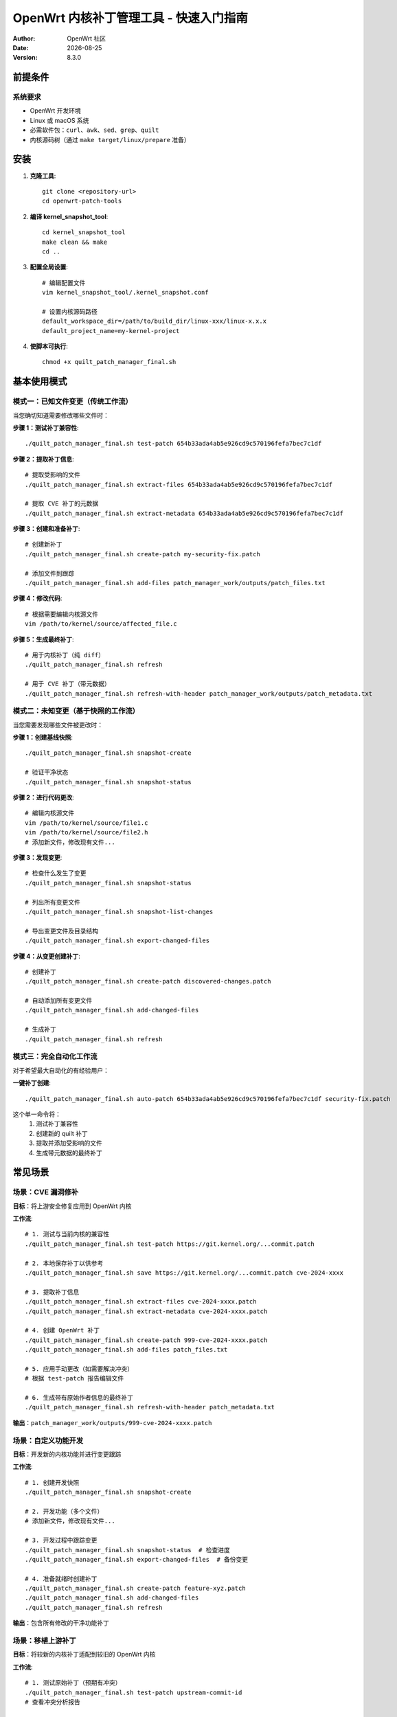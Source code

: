 ===========================================================================
OpenWrt 内核补丁管理工具 - 快速入门指南
===========================================================================

:Author: OpenWrt 社区  
:Date: |today|
:Version: 8.3.0

前提条件
========

系统要求
--------

* OpenWrt 开发环境
* Linux 或 macOS 系统
* 必需软件包：``curl``、``awk``、``sed``、``grep``、``quilt``
* 内核源码树（通过 ``make target/linux/prepare`` 准备）

安装
====

1. **克隆工具**::

    git clone <repository-url>
    cd openwrt-patch-tools

2. **编译 kernel_snapshot_tool**::

    cd kernel_snapshot_tool  
    make clean && make
    cd ..

3. **配置全局设置**::

    # 编辑配置文件
    vim kernel_snapshot_tool/.kernel_snapshot.conf
    
    # 设置内核源码路径
    default_workspace_dir=/path/to/build_dir/linux-xxx/linux-x.x.x
    default_project_name=my-kernel-project

4. **使脚本可执行**::

    chmod +x quilt_patch_manager_final.sh

基本使用模式
============

模式一：已知文件变更（传统工作流）
----------------------------------

当您确切知道需要修改哪些文件时：

**步骤 1：测试补丁兼容性**::

    ./quilt_patch_manager_final.sh test-patch 654b33ada4ab5e926cd9c570196fefa7bec7c1df

**步骤 2：提取补丁信息**::

    # 提取受影响的文件
    ./quilt_patch_manager_final.sh extract-files 654b33ada4ab5e926cd9c570196fefa7bec7c1df
    
    # 提取 CVE 补丁的元数据
    ./quilt_patch_manager_final.sh extract-metadata 654b33ada4ab5e926cd9c570196fefa7bec7c1df

**步骤 3：创建和准备补丁**::

    # 创建新补丁
    ./quilt_patch_manager_final.sh create-patch my-security-fix.patch
    
    # 添加文件到跟踪
    ./quilt_patch_manager_final.sh add-files patch_manager_work/outputs/patch_files.txt

**步骤 4：修改代码**::

    # 根据需要编辑内核源文件
    vim /path/to/kernel/source/affected_file.c

**步骤 5：生成最终补丁**::

    # 用于内核补丁（纯 diff）
    ./quilt_patch_manager_final.sh refresh
    
    # 用于 CVE 补丁（带元数据） 
    ./quilt_patch_manager_final.sh refresh-with-header patch_manager_work/outputs/patch_metadata.txt

模式二：未知变更（基于快照的工作流）  
------------------------------------

当您需要发现哪些文件被更改时：

**步骤 1：创建基线快照**::

    ./quilt_patch_manager_final.sh snapshot-create

    # 验证干净状态
    ./quilt_patch_manager_final.sh snapshot-status

**步骤 2：进行代码更改**::

    # 编辑内核源文件
    vim /path/to/kernel/source/file1.c
    vim /path/to/kernel/source/file2.h
    # 添加新文件，修改现有文件...

**步骤 3：发现变更**::

    # 检查什么发生了变更
    ./quilt_patch_manager_final.sh snapshot-status
    
    # 列出所有变更文件
    ./quilt_patch_manager_final.sh snapshot-list-changes
    
    # 导出变更文件及目录结构
    ./quilt_patch_manager_final.sh export-changed-files

**步骤 4：从变更创建补丁**::

    # 创建补丁
    ./quilt_patch_manager_final.sh create-patch discovered-changes.patch
    
    # 自动添加所有变更文件  
    ./quilt_patch_manager_final.sh add-changed-files
    
    # 生成补丁
    ./quilt_patch_manager_final.sh refresh

模式三：完全自动化工作流
------------------------

对于希望最大自动化的有经验用户：

**一键补丁创建**::

    ./quilt_patch_manager_final.sh auto-patch 654b33ada4ab5e926cd9c570196fefa7bec7c1df security-fix.patch

这个单一命令将：
  1. 测试补丁兼容性
  2. 创建新的 quilt 补丁  
  3. 提取并添加受影响的文件
  4. 生成带元数据的最终补丁

常见场景
========

场景：CVE 漏洞修补
-------------------

**目标**：将上游安全修复应用到 OpenWrt 内核

**工作流**::

    # 1. 测试与当前内核的兼容性
    ./quilt_patch_manager_final.sh test-patch https://git.kernel.org/...commit.patch
    
    # 2. 本地保存补丁以供参考
    ./quilt_patch_manager_final.sh save https://git.kernel.org/...commit.patch cve-2024-xxxx
    
    # 3. 提取补丁信息
    ./quilt_patch_manager_final.sh extract-files cve-2024-xxxx.patch
    ./quilt_patch_manager_final.sh extract-metadata cve-2024-xxxx.patch  
    
    # 4. 创建 OpenWrt 补丁
    ./quilt_patch_manager_final.sh create-patch 999-cve-2024-xxxx.patch
    ./quilt_patch_manager_final.sh add-files patch_files.txt
    
    # 5. 应用手动更改（如需要解决冲突）
    # 根据 test-patch 报告编辑文件
    
    # 6. 生成带有原始作者信息的最终补丁
    ./quilt_patch_manager_final.sh refresh-with-header patch_metadata.txt

**输出**：``patch_manager_work/outputs/999-cve-2024-xxxx.patch``

场景：自定义功能开发
--------------------

**目标**：开发新的内核功能并进行变更跟踪

**工作流**::

    # 1. 创建开发快照
    ./quilt_patch_manager_final.sh snapshot-create
    
    # 2. 开发功能（多个文件）
    # 添加新文件，修改现有文件...
    
    # 3. 开发过程中跟踪变更
    ./quilt_patch_manager_final.sh snapshot-status  # 检查进度
    ./quilt_patch_manager_final.sh export-changed-files  # 备份变更
    
    # 4. 准备就绪时创建补丁
    ./quilt_patch_manager_final.sh create-patch feature-xyz.patch
    ./quilt_patch_manager_final.sh add-changed-files
    ./quilt_patch_manager_final.sh refresh

**输出**：包含所有修改的干净功能补丁

场景：移植上游补丁
------------------

**目标**：将较新的内核补丁适配到较旧的 OpenWrt 内核

**工作流**::

    # 1. 测试原始补丁（预期有冲突）
    ./quilt_patch_manager_final.sh test-patch upstream-commit-id
    # 查看冲突分析报告
    
    # 2. 创建开发快照
    ./quilt_patch_manager_final.sh snapshot-create
    
    # 3. 基于冲突报告进行手动移植
    # 编辑文件以将补丁适配到当前内核版本
    
    # 4. 生成移植后的补丁  
    ./quilt_patch_manager_final.sh create-patch backport-feature.patch
    ./quilt_patch_manager_final.sh add-changed-files
    ./quilt_patch_manager_final.sh refresh-with-header upstream-commit-id

**输出**：保持原始作者信息的移植补丁

命令快速参考
============

基本命令
--------

**测试与分析**::

    test-patch <source>              # 测试补丁兼容性
    extract-files <source>          # 获取受影响的文件列表
    extract-metadata <source>       # 获取补丁作者信息

**快照管理**::

    snapshot-create [dir]           # 创建基线快照
    snapshot-status [dir]           # 检查当前状态  
    snapshot-list-changes          # 列出变更文件
    export-changed-files           # 导出并保持目录结构

**补丁操作**::

    create-patch <name>             # 创建新的 quilt 补丁
    add-files <list>                # 从列表添加文件
    add-changed-files              # 自动添加变更文件
    refresh                        # 生成干净补丁
    refresh-with-header <meta>     # 生成带元数据补丁

**Quilt 状态**::

    status                         # 显示补丁统计
    top                           # 显示活动补丁
    files                         # 显示跟踪文件
    series                        # 列出所有补丁

**维护**::

    clean                         # 交互式清理
    distclean                     # 完全重置
    snapshot-clean               # 移除快照

配置文件
========

全局配置
--------

文件：``kernel_snapshot_tool/.kernel_snapshot.conf``

**基本设置**::

    # 内核源码目录（绝对路径）
    default_workspace_dir=/home/user/openwrt/build_dir/linux-imx6ul_pax/linux-4.1.15
    
    # 项目标识符  
    default_project_name=openwrt-kernel
    
    # 扫描时忽略的文件
    ignore_patterns=.git,.svn,*.tmp,*.log,*.bak,*.o,*.ko,Documentation

**模式语法**：
  - ``*.ext`` - 所有具有该扩展名的文件
  - ``prefix*`` - 以前缀开头的文件  
  - ``dirname`` - 整个目录
  - ``path/to/file`` - 特定路径

目录结构
========

工作目录
--------

首次运行后，工具会创建::

    patch_manager_work/
    ├── cache/                    # 下载的补丁缓存
    │   └── original_*.patch     # 缓存的上游补丁
    ├── outputs/                 # 生成的文件
    │   ├── *.patch             # 最终补丁文件
    │   ├── patch_files.txt     # 提取的文件列表
    │   ├── patch_metadata.txt  # 提取的元数据
    │   ├── changed_files.txt   # 快照变更列表
    │   └── changed_files/      # 导出的文件树
    └── session_tmp/            # 临时文件（自动清理）

内核工作区::

    /path/to/kernel/source/
    ├── .snapshot/              # 快照数据（隐藏）
    │   ├── baseline.snapshot   # 文件状态基线
    │   ├── index.cache        # 快速查找索引
    │   └── workspace.conf     # 工作区设置
    └── patches/               # Quilt 补丁目录
        └── your-patch.patch   # 生成的补丁

故障排除
========

常见问题
--------

**"未找到内核源码目录"**::

    问题：无法定位内核源码树
    解决方案： 
      1. 在 OpenWrt 根目录运行 'make target/linux/prepare'
      2. 检查全局配置文件路径
      3. 确保内核 Makefile 存在

**"补丁存在冲突"**::

    问题：补丁无法干净地应用  
    解决方案：
      1. 仔细查看 test-patch 报告
      2. 使用快照工作流进行手动适配
      3. 检查内核版本兼容性

**"索引缓存不可用"**::

    问题：快照索引损坏或丢失
    解决方案：
      1. 重新运行 snapshot-create 以重建
      2. 检查磁盘空间和权限
      3. 如持续存在，清理并重新创建

**"找不到配置文件"**::

    问题：找不到全局配置
    解决方案：
      1. 在工具目录中创建 .kernel_snapshot.conf  
      2. 将 default_workspace_dir 设置为您的内核路径
      3. 确保文件可读

性能提示
--------

**大型内核树**::

    # 优化忽略模式
    ignore_patterns=.git,Documentation,scripts/kconfig,*.o,*.ko
    
    # 如内存受限，减少线程数
    kernel_snapshot_tool create -t 2

**网络操作**::

    # 缓存补丁以避免重复下载
    ./quilt_patch_manager_final.sh save <url> local-name
    
    # 尽可能使用本地文件
    ./quilt_patch_manager_final.sh test-patch ./local-patch.patch

**磁盘空间**::

    # 定期清理
    ./quilt_patch_manager_final.sh clean
    
    # 移除旧快照
    ./quilt_patch_manager_final.sh snapshot-clean

最佳实践
========

开发工作流
----------

1. **始终先测试补丁**::

    ./quilt_patch_manager_final.sh test-patch <source>

2. **在重大变更前创建快照**::

    ./quilt_patch_manager_final.sh snapshot-create

3. **使用描述性的补丁名称**::

    # 好的
    ./quilt_patch_manager_final.sh create-patch 999-cve-2024-1234-buffer-overflow.patch
    
    # 避免  
    ./quilt_patch_manager_final.sh create-patch fix.patch

4. **为 CVE 补丁保留原始作者信息**::

    ./quilt_patch_manager_final.sh refresh-with-header <metadata-source>

5. **定期清理**::

    ./quilt_patch_manager_final.sh clean  # 每周
    ./quilt_patch_manager_final.sh export-changed-files  # 重大变更前

质量保证
--------

**验证变更**::

    # 检查补丁内容
    ./quilt_patch_manager_final.sh diff
    
    # 验证文件跟踪
    ./quilt_patch_manager_final.sh files

**测试集成**::

    # 应用补丁
    ./quilt_patch_manager_final.sh push
    
    # 测试内核编译
    make target/linux/compile
    
    # 如有问题则移除
    ./quilt_patch_manager_final.sh pop

**备份策略**::

    # 提交前导出
    ./quilt_patch_manager_final.sh export-changed-files
    
    # 归档输出目录
    tar -czf my-patches-$(date +%Y%m%d).tar.gz patch_manager_work/outputs/

下一步
======

高级用法
--------

掌握基本工作流后，可以探索：

* **自动化 CI 集成**：在构建流水线中使用
* **多补丁管理**：高效处理补丁系列  
* **自定义忽略模式**：针对特定项目优化
* **性能调优**：为大型内核树配置

其他资源
--------

* **技术手册**：完整命令参考和内部机制
* **项目仓库**：最新更新和社区支持
* **OpenWrt 文档**：与现有工作流的集成
* **社区论坛**：分享经验和获取帮助

祝您补丁制作愉快！ 🚀

.. |today| date::
